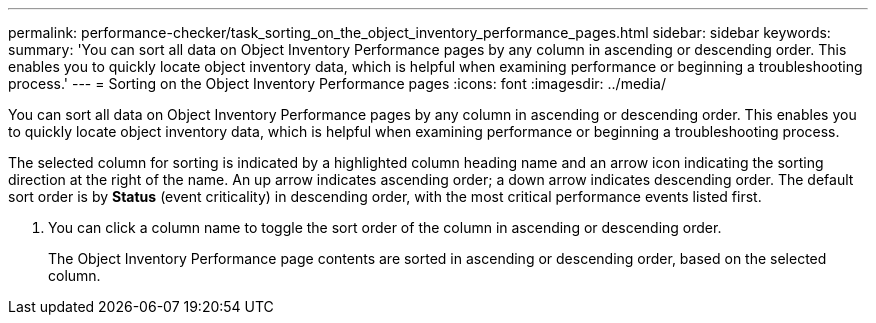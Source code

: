 ---
permalink: performance-checker/task_sorting_on_the_object_inventory_performance_pages.html
sidebar: sidebar
keywords: 
summary: 'You can sort all data on Object Inventory Performance pages by any column in ascending or descending order. This enables you to quickly locate object inventory data, which is helpful when examining performance or beginning a troubleshooting process.'
---
= Sorting on the Object Inventory Performance pages
:icons: font
:imagesdir: ../media/

[.lead]
You can sort all data on Object Inventory Performance pages by any column in ascending or descending order. This enables you to quickly locate object inventory data, which is helpful when examining performance or beginning a troubleshooting process.

The selected column for sorting is indicated by a highlighted column heading name and an arrow icon indicating the sorting direction at the right of the name. An up arrow indicates ascending order; a down arrow indicates descending order. The default sort order is by *Status* (event criticality) in descending order, with the most critical performance events listed first.

. You can click a column name to toggle the sort order of the column in ascending or descending order.
+
The Object Inventory Performance page contents are sorted in ascending or descending order, based on the selected column.
